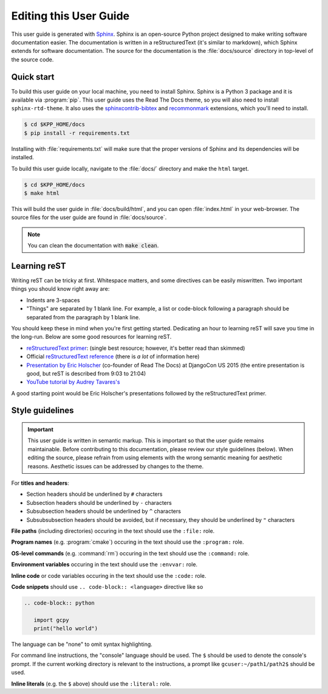 
.. _editing-this-user-guide:

#######################
Editing this User Guide
#######################

This user guide is generated with `Sphinx <https://www.sphinx-doc.org/>`_.
Sphinx is an open-source Python project designed to make writing software documentation easier.
The documentation is written in a reStructuredText (it's similar to markdown), which Sphinx extends for software documentation.
The source for the documentation is the :file:`docs/source` directory in top-level of the source code.

===========
Quick start
===========

To build this user guide on your local machine, you need to install Sphinx. Sphinx is a Python 3 package and
it is available via :program:`pip`. This user guide uses the Read The Docs theme, so you will also need to
install :literal:`sphinx-rtd-theme`. It also uses the `sphinxcontrib-bibtex <https://pypi.org/project/sphinxcontrib-bibtex/>`_
and `recommonmark <https://recommonmark.readthedocs.io/>`_ extensions, which you'll need to install.

.. code-block:: console

   $ cd $KPP_HOME/docs
   $ pip install -r requirements.txt

Installing with :file:`requirements.txt` will make sure that the
proper versions of Sphinx and its dependencies will be installed.

To build this user guide locally, navigate to the :file:`docs/` directory and make the :literal:`html` target.

.. code-block:: console

   $ cd $KPP_HOME/docs
   $ make html


This will build the user guide in :file:`docs/build/html`, and you can
open :file:`index.html` in your  web-browser. The source files for the
user guide are found in :file:`docs/source`.

.. note::

   You can clean the documentation with :code:`make clean`.

=============
Learning reST
=============

Writing reST can be tricky at first. Whitespace matters, and some directives
can be easily miswritten. Two important things you should know right away are:

* Indents are 3-spaces
* "Things" are separated by 1 blank line. For example, a list or
  code-block following a paragraph should be separated from the
  paragraph by 1 blank line.

You should keep these in mind when you're first getting
started. Dedicating an hour to learning reST will save you time in the
long-run.  Below are some good resources for learning reST.

* `reStructuredText primer
  <https://www.sphinx-doc.org/en/master/usage/restructuredtext/basics.html>`_:
  (single best resource; however, it's better read than skimmed)
* Official `reStructuredText reference
  <https://docutils.sourceforge.io/docs/user/rst/quickref.html>`_
  (there is *a lot* of information here)
* `Presentation by Eric Holscher
  <https://www.youtube.com/watch?v=eWNiwMwMcr4>`_ (co-founder of Read
  The Docs) at DjangoCon US 2015 (the entire presentation is good, but
  reST is described from 9:03 to 21:04)
* `YouTube tutorial by Audrey Tavares's
  <https://www.youtube.com/watch?v=DSIuLnoKLd8>`_

A good starting point would be Eric Holscher's presentations followed
by the reStructuredText primer.

================
Style guidelines
================

.. important::

   This user guide is written in semantic markup. This is important so
   that the user guide remains maintainable. Before contributing to
   this documentation, please review our style guidelines
   (below). When editing the source, please refrain from using
   elements with the wrong semantic meaning for aesthetic
   reasons. Aesthetic issues can be addressed by changes to the theme.

For **titles and headers**:

* Section headers should be underlined by :literal:`#` characters
* Subsection headers should be underlined by :literal:`-` characters
* Subsubsection headers should be underlined by :literal:`^` characters
* Subsubsubsection headers should be avoided, but if necessary, they should be underlined by :literal:`"` characters

**File paths** (including directories) occuring in the text should use
the :literal:`:file:` role.

**Program names** (e.g. :program:`cmake`) occuring in the text should
use the :literal:`:program:` role.

**OS-level commands** (e.g. :command:`rm`) occuring in the text should
use the :literal:`:command:` role.

**Environment variables** occuring in the text should use the
:literal:`:envvar:` role.

**Inline code** or code variables occuring in the text should use the
:literal:`:code:` role.

**Code snippets** should use :literal:`.. code-block:: <language>`
directive like so

.. code-block:: none

   .. code-block:: python

      import gcpy
      print("hello world")

The language can be "none" to omit syntax highlighting.

For command line instructions, the "console" language should be
used. The :literal:`$` should be used to denote the console's
prompt. If the current working directory is relevant to the
instructions, a prompt like :literal:`gcuser:~/path1/path2$` should be
used.

**Inline literals** (e.g. the :literal:`$` above) should use the
:literal:`:literal:` role.
